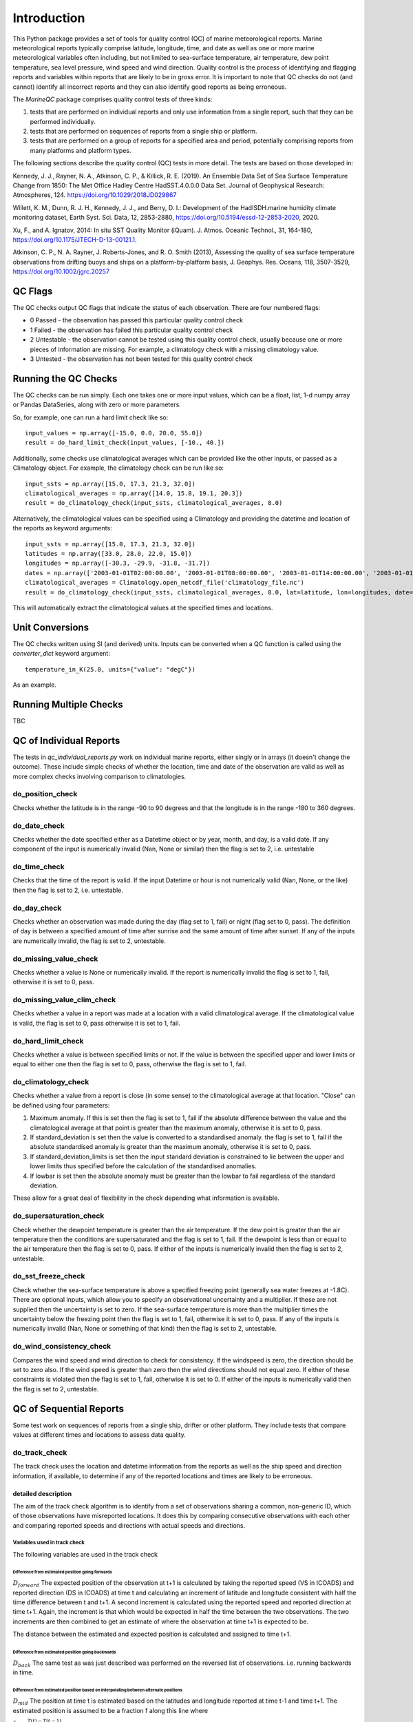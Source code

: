 .. marine QC documentation master file

------------
Introduction
------------

This Python package provides a set of tools for quality control (QC) of marine meteorological reports. Marine
meteorological reports typically comprise latitude, longitude, time, and date as well as one or more
marine meteorological variables often including, but not limited to sea-surface temperature, air temperature,
dew point temperature, sea level pressure, wind speed and wind direction. Quality control is the process of
identifying and flagging reports and variables within reports that are likely to be in gross error. It is
important to note that QC checks do not (and cannot) identify all incorrect reports and they can also identify
good reports as being erroneous.

The `MarineQC` package comprises quality control tests of three kinds:

1. tests that are performed on individual reports and only use information from a single report, such that they can
   be performed individually.
2. tests that are performed on sequences of reports from a single ship or platform.
3. tests that are performed on a group of reports for a specified area and period, potentially comprising reports
   from many platforms and platform types.

The following sections describe the quality control (QC) tests in more detail. The tests are based on
those developed in:

Kennedy, J. J., Rayner, N. A., Atkinson, C. P., & Killick, R. E. (2019). An Ensemble Data Set of Sea
Surface Temperature Change from 1850: The Met Office Hadley Centre HadSST.4.0.0.0 Data Set. Journal
of Geophysical Research: Atmospheres, 124. https://doi.org/10.1029/2018JD029867

Willett, K. M., Dunn, R. J. H., Kennedy, J. J., and Berry, D. I.: Development of the HadISDH.marine
humidity climate monitoring dataset, Earth Syst. Sci. Data, 12, 2853-2880,
https://doi.org/10.5194/essd-12-2853-2020, 2020.

Xu, F., and A. Ignatov, 2014: In situ SST Quality Monitor (iQuam). J. Atmos. Oceanic Technol., 31,
164-180, https://doi.org/10.1175/JTECH-D-13-00121.1.

Atkinson, C. P., N. A. Rayner, J. Roberts-Jones, and R. O. Smith (2013), Assessing the quality of sea
surface temperature observations from drifting buoys and ships on a platform-by-platform basis, J.
Geophys. Res. Oceans, 118, 3507-3529,  https://doi.org/10.1002/jgrc.20257

QC Flags
--------

The QC checks output QC flags that indicate the status of each observation. There are four numbered
flags:

* 0 Passed - the observation has passed this particular quality control check
* 1 Failed - the observation has failed this particular quality control check
* 2 Untestable - the observation cannot be tested using this quality control check, usually because one or
  more pieces of information are missing. For example, a climatology check with a missing climatology value.
* 3 Untested - the observation has not been tested for this quality control check

Running the QC Checks
---------------------

The QC checks can be run simply. Each one takes one or more input values, which can be a float, list, 1-d numpy array
or Pandas DataSeries, along with zero or more parameters.

So, for example, one can run a hard limit check like so::


  input_values = np.array([-15.0, 0.0, 20.0, 55.0])
  result = do_hard_limit_check(input_values, [-10., 40.])

Additionally, some checks use climatological averages which can be provided like the other
inputs, or passed as a Climatology object. For example, the climatology check can be run like so::

  input_ssts = np.array([15.0, 17.3, 21.3, 32.0])
  climatological_averages = np.array([14.0, 15.8, 19.1, 20.3])
  result = do_climatology_check(input_ssts, climatological_averages, 8.0)

Alternatively, the climatological values can be specified using a Climatology and providing the datetime and location
of the reports as keyword arguments::

  input_ssts = np.array([15.0, 17.3, 21.3, 32.0])
  latitudes = np.array([33.0, 28.0, 22.0, 15.0])
  longitudes = np.array([-30.3, -29.9, -31.8, -31.7])
  dates = np.array(['2003-01-01T02:00:00.00', '2003-01-01T08:00:00.00', '2003-01-01T14:00:00.00', '2003-01-01T20:00:00.00'])
  climatological_averages = Climatology.open_netcdf_file('climatology_file.nc')
  result = do_climatology_check(input_ssts, climatological_averages, 8.0, lat=latitude, lon=longitudes, date=dates)

This will automatically extract the climatological values at the specified times and locations.

Unit Conversions
----------------

The QC checks written using SI (and derived) units. Inputs can be converted when a QC function is called using the
`converter_dict` keyword argument::

  temperature_in_K(25.0, units={"value": "degC"})

As an example.

Running Multiple Checks
-----------------------

TBC

QC of Individual Reports
------------------------

The tests in `qc_individual_reports.py` work on individual marine reports, either singly or in arrays (it doesn't
change the outcome). These include simple checks of whether the location, time and date of the observation are
valid as well as more complex checks involving comparison to climatologies.

do_position_check
=================

Checks whether the latitude is in the range -90 to 90 degrees and that the longitude is in the range -180 to 360
degrees.

do_date_check
=============

Checks whether the date specified either as a Datetime object or by year, month, and day, is a valid date. If any
component of the input is numerically invalid (Nan, None or similar) then the flag is set to 2, i.e. untestable

do_time_check
=============

Checks that the time of the report is valid. If the input Datetime or hour is not numerically valid (Nan, None, or the
like) then the flag is set to 2, i.e. untestable.

do_day_check
============

Checks whether an observation was made during the day (flag set to 1, fail) or night (flag set to 0, pass). The
definition of day is between a specified amount of time after sunrise and the same amount of time after sunset. If
any of the inputs are numerically invalid, the flag is set to 2, untestable.

do_missing_value_check
======================

Checks whether a value is None or numerically invalid. If the report is numerically invalid the flag is set to 1, fail,
otherwise it is set to 0, pass.

do_missing_value_clim_check
===========================

Checks whether a value in a report was made at a location with a valid climatological average. If the climatological
value is valid, the flag is set to 0, pass otherwise it is set to 1, fail.

do_hard_limit_check
===================

Checks whether a value is between specified limits or not. If the value is between the specified upper and lower limits
or equal to either one then the flag is set to 0, pass, otherwise the flag is set to 1, fail.

do_climatology_check
====================

Checks whether a value from a report is close (in some sense) to the climatological average at that location. "Close"
can be defined using four parameters:

1. Maximum anomaly. If this is set then the flag is set to 1, fail if the absolute difference between the value and
   the climatological average at that point is greater than the maximum anomaly, otherwise it is set to 0, pass.
2. If standard_deviation is set then the value is converted to a standardised anomaly. the flag is set to 1, fail if
   the absolute standardised anomaly is greater than the maximum anomaly, otherwise it is set to 0, pass.
3. If standard_deviation_limits is set then the input standard deviation is constrained to lie between the upper and
   lower limits thus specified before the calculation of the standardised anomalies.
4. If lowbar is set then the absolute anomaly must be greater than the lowbar to fail regardless of the standard
   deviation.

These allow for a great deal of flexibility in the check depending what information is available.

do_supersaturation_check
========================

Check whether the dewpoint temperature is greater than the air temperature. If the dew point is greater than the
air temperature then the conditions are supersaturated and the flag is set to 1, fail. If the dewpoint is less than
or equal to the air temperature then the flag is set to 0, pass. If either of the inputs is numerically invalid then
the flag is set to 2, untestable.

do_sst_freeze_check
===================

Check whether the sea-surface temperature is above a specified freezing point (generally sea water freezes at -1.8C).
There are optional inputs, which allow you to specify an observational uncertainty and a multiplier. If these are not
supplied then the uncertainty is set to zero. If the sea-surface temperature is more than the multiplier times the
uncertainty below the freezing point then the flag is set to 1, fail, otherwise it is set to 0, pass. If any of the
inputs is numerically invalid (Nan, None or something of that kind) then the flag is set to 2, untestable.

do_wind_consistency_check
=========================

Compares the wind speed and wind direction to check for consistency. If the windspeed is zero, the direction should
be set to zero also. If the wind speed is greater than zero then the wind directions should not equal zero. If either
of these constraints is violated then the flag is set to 1, fail, otherwise it is set to 0. If either of the inputs
is numerically valid then the flag is set to 2, untestable.

QC of Sequential Reports
------------------------

Some test work on sequences of reports from a single ship, drifter or other platform. They include tests that
compare values at different times and locations to assess data quality.

do_track_check
==============

The track check uses the location and datetime information from the reports as well as the ship speed and direction
information, if available, to determine if any of the reported locations and times are likely to be erroneous.

detailed description
++++++++++++++++++++

The aim of the track check algorithm is to identify from a set of observations sharing a common, non-generic
ID, which of those observations have misreported locations. It does this by comparing consecutive observations
with each other and comparing reported speeds and directions with actual speeds and directions.

Variables used in track check
^^^^^^^^^^^^^^^^^^^^^^^^^^^^^

The following variables are used in the track check

Difference from estimated position going forwards
"""""""""""""""""""""""""""""""""""""""""""""""""

:math:`D_{forward}` The expected position of the observation at t+1 is calculated by taking the reported speed (VS in ICOADS)
and reported direction (DS in ICOADS) at time t and calculating an increment of latitude and longitude
consistent with half the time difference between t and t+1. A second increment is calculated using the
reported speed and reported direction at time t+1. Again, the increment is that which would be expected in
half the time between the two observations. The two increments are then combined to get an estimate of where
the observation at time t+1 is expected to be.

The distance between the estimated and expected position is calculated and assigned to time t+1.

Difference from estimated position going backwards
""""""""""""""""""""""""""""""""""""""""""""""""""

:math:`D_{back}` The same test as was just described was performed on the reversed list of observations. i.e. running
backwards in time.

Difference from estimated position based on interpolating between alternate positions
"""""""""""""""""""""""""""""""""""""""""""""""""""""""""""""""""""""""""""""""""""""

:math:`D_{mid}` The position at time t is estimated based on the latitudes and longitude reported at time t-1 and time t+1.
The estimated position is assumed to be a fraction f along this line where

:math:`f=\frac{T(t)-T(t-1)}{T(t+1)-T(t-1)}`

Again, the distance between the estimated and the reported positions is calculated and assigned to time t.

Calculating speed limits
""""""""""""""""""""""""

:math:`V_{max}` The modal speed, :math:`V_{mode}`, estimated from all consecutive pairs of observations is calculated. The
speeds
are binned into 3 knot bins and the bin with the most observations in is the modal speed. The speed
limit :math:`V_{max}` is the higher of :math:`8.50\,\mathrm{\mathrm{knots}}` or :math:`1.25*V_{mode}`.

Estimate the course of the ship
"""""""""""""""""""""""""""""""

:math:`C_{est}` The course of the ship at t is estimated based on the position at t-1 and t assuming a great-circle course
between the two points.

The individual checks
^^^^^^^^^^^^^^^^^^^^^

speed check
"""""""""""

Set the speed check total to zero and the speed check flag to pass.

If the speed estimated from the positions at t-1 and t exceeds :math:`V_{max}` and the speed estimated from the positions at time t-2 and t exceeds :math:`V_{max}`. Then add one to the speed check total.

If the speed estimated from the positions at t and t+1 exceeds :math:`V_{max}` and the speed estimated from the positions at t and t+2 exceeds :math:`V_{max}`, add two to the speed check total.

If the speed estimated from the positions at t-1 and t exceeds :math:`V_{max}` and the speed estimated from the positions at t and t+1 exceeds :math:`V_{max}`, add three to the speed check total.

If the speed check total is greater than zero, set speed check flag to fail.

Distance from estimated location check
""""""""""""""""""""""""""""""""""""""

Set the distance check flag to pass

Calculate the distance

:math:`D_{max}=\left(T(t)-T(t-1)\right)\left(V(t)+V(t-1)\right)/2`

If both :math:`D_{forward}` and :math:`D_{back}` exceed :math:`D_{max}` then set the distance check flag to fail.

Direction consistency check
"""""""""""""""""""""""""""

Set the direction consistency flag to pass

if the :math:`C_{est}` differs from the reported bearing at t-1 or t by more than :math:`60^{\circ}`, set the
direction consistency flag to fail.

Speed consistency check
"""""""""""""""""""""""

Set the speed continuity flag to pass

If the speed estimated based on the locations at t-1 and t differs from the reported speed at t by more than
10 knots and differs from the reported speed at t-1 by more than 10 knots, set the speed consistency flag to
fail.

Extreme speed check
"""""""""""""""""""

Set the extreme speed check flag to pass.

If the speed estimated from the locations at t-1 and t exceeds 40 knots, set the extreme speed
check flag to fail.

Mid point check
"""""""""""""""

Set the midpoint check flag to pass.

If :math:`D_{mid}` is greater than 150 nm set the midpoint check flag to fail.

The combined track check
^^^^^^^^^^^^^^^^^^^^^^^^

An observation fails track check if an observation fails the midpoint check, the speed check and at least
one of the other checks (extreme speed, direction consistency, speed consistency, distance from estimated
location).

do_few_check
============

If there are three or fewer reports then the flags for all reports are set to 1, fail. If there are four or more,
the flags are all set to 0, pass.

do_iquam_track_check
====================

The IQUAM track check is based on the track check implemented by NOAA's IQUAM system. It verifies that consecutive
locations of a platform are consistent with the times of the report, assuming that the platform can't move faster
than a certain speed. To avoid problems with the rounding of locations and times, a minimum separation is specified
in time and space. The report with the most speed violations is flagged and excluded and the process is repeated
till no more violations are detected.

Details are in the `IQUAM paper`_.

.. _IQUAM paper: https://doi.org/10.1175/JTECH-D-13-00121.1

do_spike_check
==============

The spike checks looks for large changes in input value between reports. It is based on the spike check implemented
by NOAA's IQUAM system. It uses the locations and datetimes of the reports to calculate space and time gradients
which are then compared to maximum allowed gradients. For the report being tested, gradients are calculated for a
specified number of observations before and after the target observation. The number of calculated gradients that
exceed the specified maximums are used to decide which reports pass (flag set to 0) or fail (flag set to 1) the
spike check.

Details are in the `IQUAM paper`_.

.. _IQUAM paper: https://doi.org/10.1175/JTECH-D-13-00121.1

find_saturated_runs
===================

A sequence of reports is checked for runs where conditions are saturated i.e. the reported air temperature and dewpoint
temperature are the same. This can happen when the reservoir of water for the wetbulb thermometer dries out, or loses
contact with the thermometer bulb. If a run of saturated reports is longer than a specified number of reports and
cover a period longer than a specified threshold then the run of saturated values is flagged as 1 (fail) otherwise the
reports are flagged as 0, pass.

find_multiple_rounded_values
============================

A sequence of reports is checked for values which are given to a whole number. If more than a specified fraction of
observations are given to a whole number and the total number of whole numbers exceeds a specified threshold then
all the flags for all the rounded numbers are set to 1, fail. The flags for all other reports are set to 0, pass.

find_repeated_values
====================

A sequence of reports is checked for values which are repeated many times. If more than a specified fraction of
reports have the same value and the total number of reports of that value exceeds a specified threshold then
all the flags for all reports with that value are set to 1, fail. The flags for all other reports are set to 0, pass.

QC of Grouped Reports
---------------------

The final type of tests are those performed on a group of reports, potentially comprising reports from many platforms
and platform types. The reports can cover large areas and multiple months. The tests currently include so-called
"buddy" checks in which the values for each report are compared to those of their neighbours.

do_mds_buddy_check
==================

The buddy check compares the observed value from each report expressed as an anomaly to the average of that variable
from other nearby reports (the buddies in the buddy check, also converted to anomalies). Depending how many neighbours
there are and how close they are, an adaptive multiplier is used. The difference between the observed value for the
report and the "buddy" mean must be less than the multiplier times the standard deviation of the variable at that
location taken from a climatology. If the difference is less the flag for that report is set to 0, pass otherwise it
is set to 1, failed.

The buddy check compares an observation to its neighbours in order to determine whether it is grossly in error.
The basic method is as follows.

* Read in all the input reports.
* Grid all the accepted reports at 1x1xpentad resolution by taking means of anomalies of all the obs in each grid-box.
* Get the input standard deviation for each 1x1xpentad (call this :math:`\sigma`).
* For each grid-box calculate an acceptable range of data (call this :math:`R`) as follows:

  * Identify all other grid boxes within :math:`\pm2` pentads and  a distance equal to :math:`1^{\circ}` at the equator. The angular range is :math:`1/\cos\left(lat\right)` (Step 1)
  * Find the arithmetic mean of those grid box values (call this ), and the total number of obs in those grid boxes (call this :math:`n`).

    * If :math:`n>100:\ R=\mu\pm2.5\sigma` (for DPT :math:`4.0\sigma`)
    * If :math:`15<n<100:\ R=\mu\pm3.0\sigma` (for DPT 4.5)
    * If :math:`5<n<15:\ R=\mu\pm3.5\sigma` (for DPT 5.0)
    * If :math:`0<n<5:\ R=\mu\pm4.0\sigma` (for DPT 5.5)
    * If :math:`n = 0` Try again using grid boxes within :math:`\pm2` pentads and :math:`\pm2` degrees at the equator.
    * If :math:`n>0\ R=\mu\pm4.0\sigma` (for DPT 5:5).
    * If :math:`n` still :math:`=0`; Go back to step 1 but expand the time separation to 4 pentads.
    * If :math:`n` still :math:`=0` using :math:`\pm4` pentads and :math:`\pm2` degrees :math:`R` is infinite (I.e. all obs in this grid-box will pass buddy QC)

* Compare the anomaly for each observation to R for the 1x1xpentad grid box that contains the observation.
* If the range of R covers the observation anomaly, set the buddy check flag to 0. Otherwise, it has failed and the buddy flag is set to 1.

do_bayesian_buddy_check
=======================

The bayesian buddy check works in a similar way to `do_mds_buddy_check`. The principle is the same -  a report is
compared to the average of nearby reports - but the determination of whether it is too far away is based on an
explicit estimate of the probability of gross error.

Theoretical basis
+++++++++++++++++

The probability that an observation is grossly in error :math:`P(E)`, given a particular value :math:`O` is

:math:`P(E|O)=\frac{P(O|E)P(E)}{P(O|E)P(E)+P(O|N)(1-P(E))}`

where :math:`P(O|N)` is the probability of getting the observed value, :math:`O`, given that the error in the value is normal,
i.e. roughly gaussian with a reasonable mean and standard deviation. This is similar to the approach taken by the
IQUAM background check. However, we will deviate from their method in order to derive a method that is
independent of the satellite reference field that they used and which can therefore be applied at all times. In
this case we will also deal with the quantization of the data (which are typically integer multiples
of :math:`0.1^{\circ}\mathrm{C}` or :math:`1^{\circ}\mathrm{C})` and the fact that a range limit has already been applied
to the data.

It is assumed that the data have already been passed through a basic climatology check which has rejected values
of O outside the range :math:`R_{low}` to :math:`R_{high}` so that all values fall within an interval of
:math:`R=R_{high}-R_{low}`.

Furthermore, we assume that the data are quantized i.e, they only take values that are integer multiples of some
particular number :math:`Q` which will usually be :math:`0.1^{\circ}\mathrm{C}`.

Gross errors are assumed to fall uniformly within the allowed range such that the probability of getting a
particular observation given a particular gross error is

:math:`P(O|E)=\frac{1}{1+\frac{R}{Q}}`

i.e. the reciprocal of the number of possible quantized values in the interval R.

The probability :math:`P(O|N)` will be a normal distribution with a specified mean, :math:`\mu` , and
standard deviation, :math:`\sigma`.
The mean might be zero if this is a climatology check (in some regions we might be able to do considerably better
than the standard :math:`\pm8^{\circ}\mathrm{C})` with the standard deviation corresponding to the climatological standard
deviation. For a background check, the mean would be the background estimate and the standard deviation its
uncertainty, augmented by the expected measurement uncertainty. For a buddy check, the mean would be the buddy
average and the standard deviation would be the uncertainty in that average combined (again) with the expected
measurement uncertainty of the observation to be tested.

Regardless, the probability will be

:math:`P(O|N)=\frac{\int_{L_{low}}^{L_{high}}\frac{1}{\sigma\sqrt{2\pi}}\exp\left(-\frac{\left(x-\mu\right)^{2}}{2\sigma^{2}}\right)dx}{\int_{R_{low}-\frac{Q}{2}}^{R_{high}+\frac{Q}{2}}\frac{1}{\sigma\sqrt{2\pi}}\exp\left(-\frac{\left(x-\mu\right)^{2}}{2\sigma^{2}}\right)dx}`

where

:math:`L_{high}=\min\left[o+\frac{Q}{2},\ R_{high}+\frac{Q}{2}\right]`

and

:math:`L_{low}=\max\left[o-\frac{Q}{2},\ R_{low}-\frac{Q}{2}\right]`

The integral in the top half of the fraction is the integral of the pdf between the observed value
:math:`\pm\frac{Q}{2}` which is to say over the range of actual temperatures that would round to the observed
value (unless we are close to the range limits) and the integral in the bottom half is the integral of the pdf
across the entire allowed range to normalise the probability particularly for those cases where the observation
is within a few :math:`\sigma` of the limit.

This can be rewritten in terms of error functions as

:math:`P(O|N)=\frac{erf\left(\frac{L_{high}-\mu}{\sigma\sqrt{2}}\right)-erf\left(\frac{L_{low}-\mu}{\sigma\sqrt{2}}\right)}{erf\left(\frac{R_{high}+\frac{Q}{2}-\mu}{\sigma\sqrt{2}}\right)-erf\left(\frac{R_{low}-\frac{Q}{2}-\mu}{\sigma\sqrt{2}}\right)}`

The remaining term is :math:`P(E)`, the prior probability of gross error which ought to be whatever you think the
prevailing probability of gross error is or, if you have more specific information, like you know the ship is
unreliable, then use that instead.

Combining all these terms gives a monstrously ugly formula which isn't worth writing out here.

Tracking QC
-----------

There are additional routines that are intended for the QC of measurements of sea surface temperature
from drifting buoys specifically. These checks are based on Atkinson et al. 2013. The checks are designed to be
run on whole drifting buoy records from when a drifter is first deployed to when it ceases to report.

Atkinson, C. P., N. A. Rayner, J. Roberts-Jones, and R. O. Smith (2013), Assessing the quality of sea
surface temperature observations from drifting buoys and ships on a platform-by-platform basis, J.
Geophys. Res. Oceans, 118, 3507–3529, https://doi.org/10.1002/jgrc.20257

do_speed_check
==============

The speed check aims to flag reports from drifting buoys that have been picked up by a ship (and are
therefore likely to be out of the water). Reports are flagged if the mean velocity over a specified period
is above a threshold (2.5 m/s) and the reports cover a period of time longer than a specified minimum.

do_new_speed_check
==================

The new speed check behaves similarly to the speed check, but observations are prescreened using the
IQUAM track check. Speed is assessed over the shortest available period that exceeds the specified
minimum window period. To avoid problems with the discretization of time and location variables (for
example, latitude and longitude are often given to the nearest tenth of a degree), which can lead to large
apparent speeds, a minimum increment can be specified.

do_aground_check
================

The aground check aims to flag reports from drifting buoys that have fetched up on land. A drifter is
deemed aground when, after a minimum specified period of time, the distance between reports is less than
a specified 'tolerance'. Sometimes a drifting buoy will return to the sea, so a maximum period is also
specified to avoid missing short lived groundings.

do_new_aground_check
====================

The new aground check is the same as the aground check but there is no upper window limit.

do_sst_start_tail_check and do_sst_end_tail_check
=================================================

The tail checks (see also the end tail check) aim to flag reports at the start (or end) of a record that are
biased or noisy based on comparisons with a spatially complete background or reference SST field. There are two steps
identifying longer and shorter-lived tails of low quality reports at the ends of the record. Biased and noisy
reports are detected using a moving window.

The long-tail check is first and uses as 120 report window (the lengths of windows and multipliers are user defined,
here we give the original default values). The mean and standard deviation of the difference
between the reported sea-surface temperature and the background value are calculated. If the mean difference is
more than 3 times the means background standard deviation, the reports in the window are flagged
as biased. If the standard deviation of the differences is more than 3 times the root mean square
of the background standard deviations. The window is moved along the sequence of reports until a set of reports
passes the test.

The short-tail check uses a 30 report window (again, these parameters are user-defined) and if one or more of
report-background differences exceeds 9 times the the standard deviation of the background standard deviation for
that report, the whole window fails the QC. The window is moved along the sequence of reports until a set of reports
passes the test.

The combination of the longer, more sensitive test and the shorter, less sensitive test helps to detect a wider range
of tail behaviours.

The end tail check works in the same way as the start tail check, but runs through the reports in reverse
time order.

do_sst_biased_check, do_sst_noisy_check, and do_sst_biased_noisy_short_check
============================================================================

This group of checks flags reports from drifters that are persistently biased or noisy. The biased and noisy checks
are only applied to drifting buoys which made more than 30 reports.

For the bias check, if the mean bias relative to the background is larger than the bias limit then the reports are
flagged 1, failed. Otherwise they pass

For the noise check, if the standard deviation of the report-background differences is larger than the mean
background standard deviation added in quadrature to the specified uncertainty in the drifting buoy SST reports.

For the short record check (fewer than 30 reports), the whole record is flagged as failed (1) if more than a
specified number of reports have a report-background difference larger than 3 times the combined standard deviation.
The combined standard deviation is the square root of the sum of squared contributions from the background
uncertainty, inter-drifter uncertainty and intra-drifter uncertainty. Otherwise the reports are flagged as passes (0).

